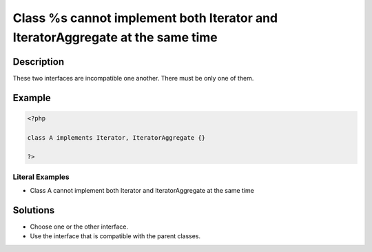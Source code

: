 .. _class-%s-cannot-implement-both-iterator-and-iteratoraggregate-at-the-same-time:

Class %s cannot implement both Iterator and IteratorAggregate at the same time
------------------------------------------------------------------------------
 
.. meta::
	:description:
		Class %s cannot implement both Iterator and IteratorAggregate at the same time: These two interfaces are incompatible one another.
	:og:image: https://php-changed-behaviors.readthedocs.io/en/latest/_static/logo.png
	:og:type: article
	:og:title: Class %s cannot implement both Iterator and IteratorAggregate at the same time
	:og:description: These two interfaces are incompatible one another
	:og:url: https://php-errors.readthedocs.io/en/latest/messages/class-%25s-cannot-implement-both-iterator-and-iteratoraggregate-at-the-same-time.html
	:og:locale: en
	:twitter:card: summary_large_image
	:twitter:site: @exakat
	:twitter:title: Class %s cannot implement both Iterator and IteratorAggregate at the same time
	:twitter:description: Class %s cannot implement both Iterator and IteratorAggregate at the same time: These two interfaces are incompatible one another
	:twitter:creator: @exakat
	:twitter:image:src: https://php-changed-behaviors.readthedocs.io/en/latest/_static/logo.png

.. raw:: html

	<script type="application/ld+json">{"@context":"https:\/\/schema.org","@graph":[{"@type":"WebPage","@id":"https:\/\/php-errors.readthedocs.io\/en\/latest\/tips\/class-%s-cannot-implement-both-iterator-and-iteratoraggregate-at-the-same-time.html","url":"https:\/\/php-errors.readthedocs.io\/en\/latest\/tips\/class-%s-cannot-implement-both-iterator-and-iteratoraggregate-at-the-same-time.html","name":"Class %s cannot implement both Iterator and IteratorAggregate at the same time","isPartOf":{"@id":"https:\/\/www.exakat.io\/"},"datePublished":"Wed, 22 Jan 2025 16:01:25 +0000","dateModified":"Wed, 22 Jan 2025 16:01:25 +0000","description":"These two interfaces are incompatible one another","inLanguage":"en-US","potentialAction":[{"@type":"ReadAction","target":["https:\/\/php-tips.readthedocs.io\/en\/latest\/tips\/class-%s-cannot-implement-both-iterator-and-iteratoraggregate-at-the-same-time.html"]}]},{"@type":"WebSite","@id":"https:\/\/www.exakat.io\/","url":"https:\/\/www.exakat.io\/","name":"Exakat","description":"Smart PHP static analysis","inLanguage":"en-US"}]}</script>

Description
___________
 
These two interfaces are incompatible one another. There must be only one of them.

Example
_______

.. code-block:: php

   <?php
   
   class A implements Iterator, IteratorAggregate {}
   
   ?>


Literal Examples
****************
+ Class A cannot implement both Iterator and IteratorAggregate at the same time

Solutions
_________

+ Choose one or the other interface.
+ Use the interface that is compatible with the parent classes.
